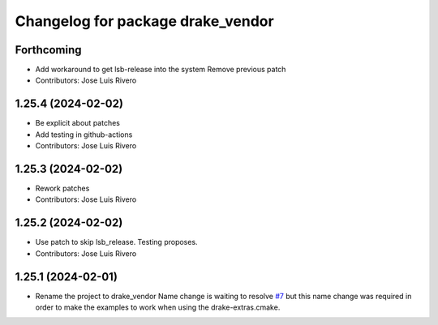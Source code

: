 ^^^^^^^^^^^^^^^^^^^^^^^^^^^^^^^^^^
Changelog for package drake_vendor
^^^^^^^^^^^^^^^^^^^^^^^^^^^^^^^^^^

Forthcoming
-----------
* Add workaround to get lsb-release into the system
  Remove previous patch
* Contributors: Jose Luis Rivero

1.25.4 (2024-02-02)
-------------------
* Be explicit about patches
* Add testing in github-actions
* Contributors: Jose Luis Rivero

1.25.3 (2024-02-02)
-------------------
* Rework patches
* Contributors: Jose Luis Rivero

1.25.2 (2024-02-02)
-------------------
* Use patch to skip lsb_release. Testing proposes.
* Contributors: Jose Luis Rivero

1.25.1 (2024-02-01)
-------------------
* Rename the project to drake_vendor
  Name change is waiting to resolve `#7 <https://github.com/j-rivero/ros-drake-vendor/issues/7>`_ but this name change was
  required in order to make the examples to work when using the
  drake-extras.cmake.
